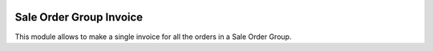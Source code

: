 .. image:: https://img.shields.io/badge/license-AGPL--3-blue.png
   :target: https://www.gnu.org/licenses/agpl
   :alt: License: AGPL-3

========================
Sale Order Group Invoice
========================

This module allows to make a single invoice for all the orders in a Sale Order Group.
